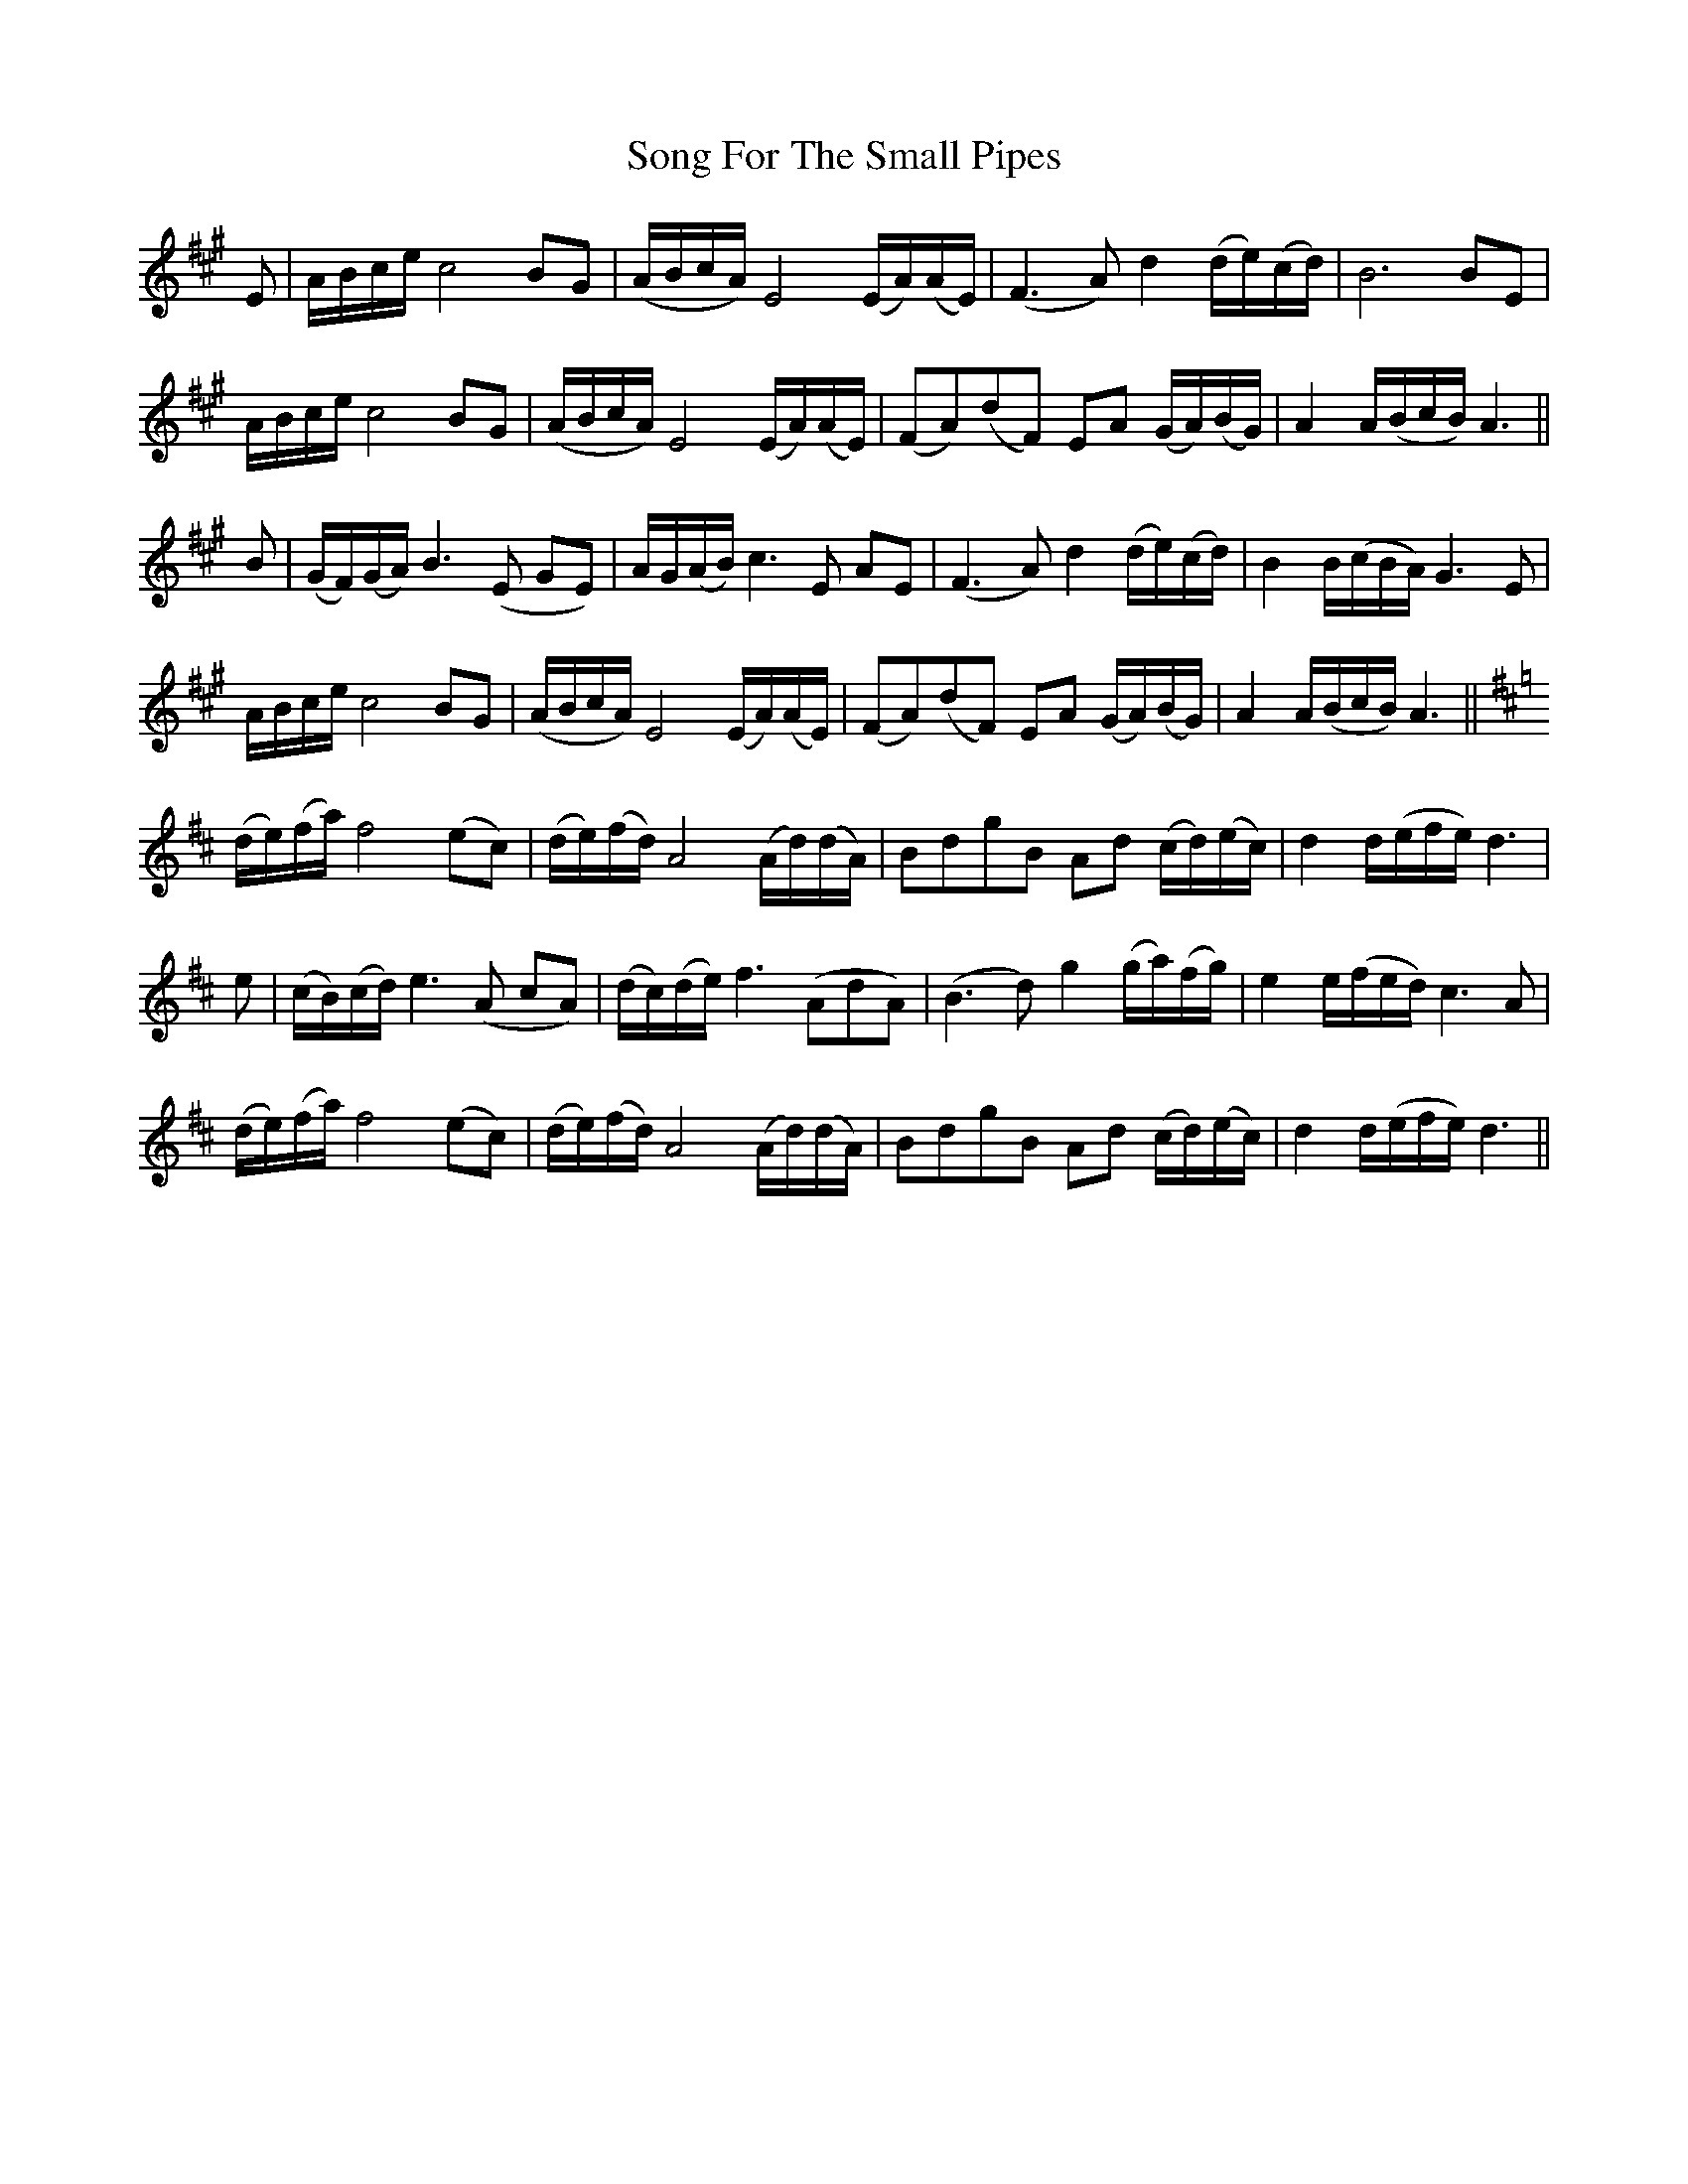 X: 37781
T: Song For The Small Pipes
R: march
M: 
K: Amajor
E|A/B/c/e/ c4 BG|(A/B/c/A/) E4 (E/A/)(A/E/)|(F3 A) d2 (d/e/)(c/d/)|B6BE|
A/B/c/e/ c4 BG|(A/B/c/A/) E4 (E/A/)(A/E/)|(FA)(dF) EA (G/A/)(B/G/)|A2A/(B/c/B/) A3||
B|(G/F/)(G/A/) B3 (E GE)|A/G/(A/B/) c3 E AE|(F3 A) d2 (d/e/)(c/d/)|B2B/(c/B/A/) G3 E|
A/B/c/e/ c4 BG|(A/B/c/A/) E4 (E/A/)(A/E/)|(FA)(dF) EA (G/A/)(B/G/)|A2A/(B/c/B/) A3||
K: DA|(d/e/)(f/a/) f4 (ec)|(d/e/)(f/d/) A4 (A/d/)d/A/|(B3d) g2 (g/a/)(e/f/)|e2e/(f/e/d/) c3 A|
(d/e/)(f/a/) f4 (ec)|(d/e/)(f/d/) A4 (A/d/)(d/A/)|BdgB Ad (c/d/)(e/c/)|d2d/(e/f/e/) d3|
e|(c/B/)(c/d/) e3 (A cA)|(d/c/)(d/e/) f3 (AdA)|(B3 d) g2 (g/a/)(f/g/)|e2e/(f/e/d/) c3 A|
(d/e/)(f/a/) f4 (ec)|(d/e/)(f/d/) A4 (A/d/)(d/A/)|BdgB Ad (c/d/)(e/c/)|d2d/(e/f/e/) d3||

